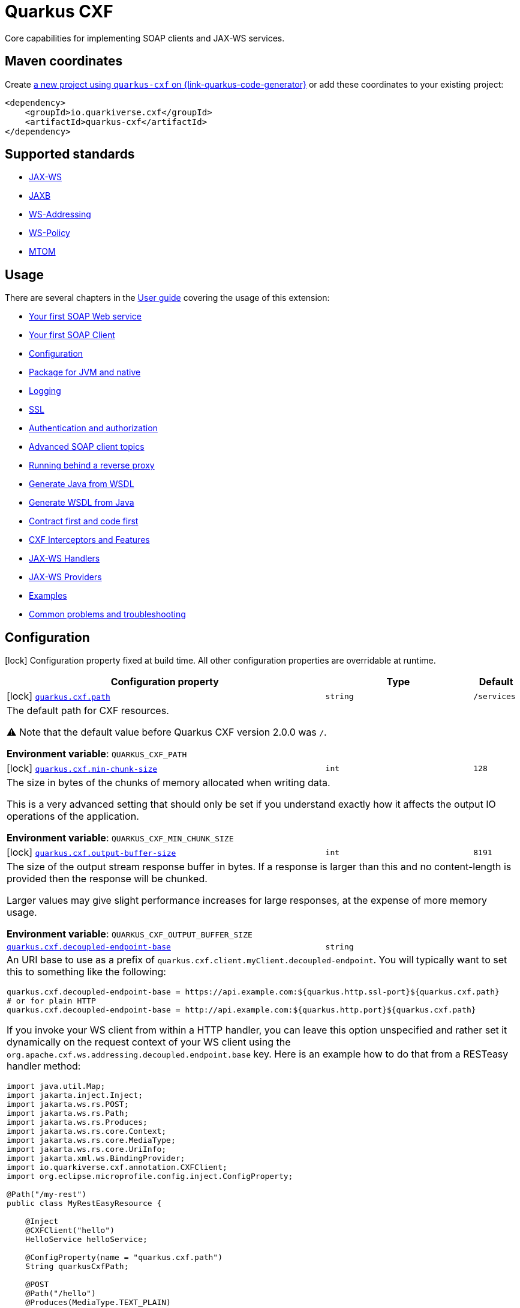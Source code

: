 // Do not edit directly!
// This file was generated by cq-maven-plugin:update-doc-page
[id="quarkus-cxf"]
= Quarkus CXF
:linkattrs:
:cq-artifact-id: quarkus-cxf
:cq-group-id: io.quarkiverse.cxf
:cq-status: Stable
:cq-deprecated: false
:cq-since: 0.1.0

ifeval::[{doc-show-badges} == true]
Stable • Since 0.1.0
endif::[]

Core capabilities for implementing SOAP clients and JAX-WS services.

[id="quarkus-cxf-maven-coordinates"]
== Maven coordinates

Create https://{link-quarkus-code-generator}/?extension-search=quarkus-cxf[a new project using `quarkus-cxf` on {link-quarkus-code-generator}, window="_blank"]
or add these coordinates to your existing project:

[source,xml]
----
<dependency>
    <groupId>io.quarkiverse.cxf</groupId>
    <artifactId>quarkus-cxf</artifactId>
</dependency>
----
ifeval::[{doc-show-user-guide-link} == true]
TIP: Check the xref:user-guide/index.adoc[User guide] and especially its
      xref:user-guide/create-project.adoc#dependency-management[Dependency management] section
      for more information about writing applications with {quarkus-cxf-project-name}.
endif::[]

[id="quarkus-cxf-standards"]
== Supported standards

* https://cxf.apache.org/docs/jax-ws.html[JAX-WS]
* https://cxf.apache.org/docs/jaxb.html[JAXB]
* https://cxf.apache.org/docs/ws-addressing.html[WS-Addressing]
* https://cxf.apache.org/docs/ws-policy.html[WS-Policy]
* https://cxf.apache.org/docs/mtom.html[MTOM]


[id="quarkus-cxf-usage"]
== Usage

There are several chapters in the xref:user-guide/index.adoc[User guide] covering the usage of this extension:

* xref:user-guide/first-soap-web-service.adoc[Your first SOAP Web service]
* xref:user-guide/first-soap-client.adoc[Your first SOAP Client]
* xref:user-guide/configuration.adoc[Configuration]
* xref:user-guide/package-for-jvm-and-native.adoc[Package for JVM and native]
* xref:user-guide/payload-logging.adoc[Logging]
* xref:user-guide/ssl.adoc[SSL]
* xref:user-guide/auth.adoc[Authentication and authorization]
* xref:user-guide/advanced-soap-client-topics.adoc[Advanced SOAP client topics]
* xref:user-guide/running-behind-a-reverse-proxy.adoc[Running behind a reverse proxy]
* xref:user-guide/generate-java-from-wsdl.adoc[Generate Java from WSDL]
* xref:user-guide/generate-wsdl-from-java.adoc[Generate WSDL from Java]
* xref:user-guide/contract-first-code-first.adoc[Contract first and code first]
* xref:user-guide/cxf-interceptors-and-features.adoc[CXF Interceptors and Features]
* xref:user-guide/jax-ws-handlers.adoc[JAX-WS Handlers]
* xref:user-guide/jax-ws-providers.adoc[JAX-WS Providers]
* xref:user-guide/examples.adoc[Examples]
* xref:user-guide/common-problems-troubleshooting.adoc[Common problems and troubleshooting]


[id="quarkus-cxf-configuration"]
== Configuration

[.configuration-legend]
icon:lock[title=Fixed at build time] Configuration property fixed at build time. All other configuration properties are overridable at runtime.

[.configuration-reference.searchable, cols="80,.^10,.^10", stripes=odd]
|===
| Configuration property | Type | Default


.<|icon:lock[title=Fixed at build time] [[quarkus-cxf_quarkus-cxf-path]]`link:#quarkus-cxf_quarkus-cxf-path[quarkus.cxf.path]`
.<| `string`
.<| `/services`

3+a|The default path for CXF resources.

⚠️ Note that the default value before Quarkus CXF version 2.0.0 was `/`.

*Environment variable*: `+++QUARKUS_CXF_PATH+++`
.<|icon:lock[title=Fixed at build time] [[quarkus-cxf_quarkus-cxf-min-chunk-size]]`link:#quarkus-cxf_quarkus-cxf-min-chunk-size[quarkus.cxf.min-chunk-size]`
.<| `int`
.<| `128`

3+a|The size in bytes of the chunks of memory allocated when writing data.

This is a very advanced setting that should only be set if you understand exactly how it affects the output IO operations of the application.

*Environment variable*: `+++QUARKUS_CXF_MIN_CHUNK_SIZE+++`
.<|icon:lock[title=Fixed at build time] [[quarkus-cxf_quarkus-cxf-output-buffer-size]]`link:#quarkus-cxf_quarkus-cxf-output-buffer-size[quarkus.cxf.output-buffer-size]`
.<| `int`
.<| `8191`

3+a|The size of the output stream response buffer in bytes. If a response is larger than this and no content-length is provided then the response will be chunked.

Larger values may give slight performance increases for large responses, at the expense of more memory usage.

*Environment variable*: `+++QUARKUS_CXF_OUTPUT_BUFFER_SIZE+++`
.<| [[quarkus-cxf_quarkus-cxf-decoupled-endpoint-base]]`link:#quarkus-cxf_quarkus-cxf-decoupled-endpoint-base[quarkus.cxf.decoupled-endpoint-base]`
.<| `string`
.<| 

3+a|An URI base to use as a prefix of `quarkus.cxf.client.myClient.decoupled-endpoint`. You will typically want to set this to something like the following:

```
quarkus.cxf.decoupled-endpoint-base = https://api.example.com:${quarkus.http.ssl-port}${quarkus.cxf.path}
# or for plain HTTP
quarkus.cxf.decoupled-endpoint-base = http://api.example.com:${quarkus.http.port}${quarkus.cxf.path}
```

If you invoke your WS client from within a HTTP handler, you can leave this option unspecified and rather set it dynamically on the request context of your WS client using the `org.apache.cxf.ws.addressing.decoupled.endpoint.base` key. Here is an example how to do that from a RESTeasy handler method:

```
import java.util.Map;
import jakarta.inject.Inject;
import jakarta.ws.rs.POST;
import jakarta.ws.rs.Path;
import jakarta.ws.rs.Produces;
import jakarta.ws.rs.core.Context;
import jakarta.ws.rs.core.MediaType;
import jakarta.ws.rs.core.UriInfo;
import jakarta.xml.ws.BindingProvider;
import io.quarkiverse.cxf.annotation.CXFClient;
import org.eclipse.microprofile.config.inject.ConfigProperty;

@Path("/my-rest")
public class MyRestEasyResource {

    @Inject
    @CXFClient("hello")
    HelloService helloService;

    @ConfigProperty(name = "quarkus.cxf.path")
    String quarkusCxfPath;

    @POST
    @Path("/hello")
    @Produces(MediaType.TEXT_PLAIN)
    public String hello(String body, @Context UriInfo uriInfo) throws IOException {

        // You may consider doing this only once if you are sure that your service is accessed
        // through a single hostname
        String decoupledEndpointBase = uriInfo.getBaseUriBuilder().path(quarkusCxfPath);
        Map>String, Object< requestContext = ((BindingProvider) helloService).getRequestContext();
        requestContext.put("org.apache.cxf.ws.addressing.decoupled.endpoint.base", decoupledEndpointBase);

        return wsrmHelloService.hello(body);
    }
}
```

*Environment variable*: `+++QUARKUS_CXF_DECOUPLED_ENDPOINT_BASE+++` +
*Since Quarkus CXF*: 2.7.0

.<| [[quarkus-cxf_quarkus-cxf-logging-enabled-for]]`link:#quarkus-cxf_quarkus-cxf-logging-enabled-for[quarkus.cxf.logging.enabled-for]`
.<| `clients`, `services`, `both`, `none`
.<| `none`

3+a|Specifies whether the message logging will be enabled for clients, services, both or none. This setting can be overridden per client or service endpoint using `link:#quarkus-cxf_quarkus-cxf-endpoint-endpoints-logging-enabled[quarkus.cxf.endpoint."endpoints".logging.enabled]` or `link:#quarkus-cxf_quarkus-cxf-client-clients-logging-enabled[quarkus.cxf.client."clients".logging.enabled]` respectively.

*Environment variable*: `+++QUARKUS_CXF_LOGGING_ENABLED_FOR+++` +
*Since Quarkus CXF*: 2.6.0

.<| [[quarkus-cxf_quarkus-cxf-logging-pretty]]`link:#quarkus-cxf_quarkus-cxf-logging-pretty[quarkus.cxf.logging.pretty]`
.<| `boolean`
.<| `false`

3+a|If `true`, the XML elements will be indented in the log; otherwise they will appear unindented. This setting can be overridden per client or service endpoint using `link:#quarkus-cxf_quarkus-cxf-endpoint-endpoints-logging-pretty[quarkus.cxf.endpoint."endpoints".logging.pretty]` or `link:#quarkus-cxf_quarkus-cxf-client-clients-logging-pretty[quarkus.cxf.client."clients".logging.pretty]` respectively.

*Environment variable*: `+++QUARKUS_CXF_LOGGING_PRETTY+++` +
*Since Quarkus CXF*: 2.6.0

.<| [[quarkus-cxf_quarkus-cxf-logging-limit]]`link:#quarkus-cxf_quarkus-cxf-logging-limit[quarkus.cxf.logging.limit]`
.<| `int`
.<| `49152`

3+a|A message length in bytes at which it is truncated in the log. This setting can be overridden per client or service endpoint using `link:#quarkus-cxf_quarkus-cxf-endpoint-endpoints-logging-limit[quarkus.cxf.endpoint."endpoints".logging.limit]` or `link:#quarkus-cxf_quarkus-cxf-client-clients-logging-limit[quarkus.cxf.client."clients".logging.limit]` respectively.

*Environment variable*: `+++QUARKUS_CXF_LOGGING_LIMIT+++` +
*Since Quarkus CXF*: 2.6.0

.<| [[quarkus-cxf_quarkus-cxf-logging-in-mem-threshold]]`link:#quarkus-cxf_quarkus-cxf-logging-in-mem-threshold[quarkus.cxf.logging.in-mem-threshold]`
.<| `long`
.<| `-1`

3+a|A message length in bytes at which it will be written to disk. `-1` is unlimited. This setting can be overridden per client or service endpoint using `link:#quarkus-cxf_quarkus-cxf-endpoint-endpoints-logging-in-mem-threshold[quarkus.cxf.endpoint."endpoints".logging.in-mem-threshold]` or `link:#quarkus-cxf_quarkus-cxf-client-clients-logging-in-mem-threshold[quarkus.cxf.client."clients".logging.in-mem-threshold]` respectively.

*Environment variable*: `+++QUARKUS_CXF_LOGGING_IN_MEM_THRESHOLD+++` +
*Since Quarkus CXF*: 2.6.0

.<| [[quarkus-cxf_quarkus-cxf-logging-log-binary]]`link:#quarkus-cxf_quarkus-cxf-logging-log-binary[quarkus.cxf.logging.log-binary]`
.<| `boolean`
.<| `false`

3+a|If `true`, binary payloads will be logged; otherwise they won't be logged. This setting can be overridden per client or service endpoint using `link:#quarkus-cxf_quarkus-cxf-endpoint-endpoints-logging-log-binary[quarkus.cxf.endpoint."endpoints".logging.log-binary]` or `link:#quarkus-cxf_quarkus-cxf-client-clients-logging-log-binary[quarkus.cxf.client."clients".logging.log-binary]` respectively.

*Environment variable*: `+++QUARKUS_CXF_LOGGING_LOG_BINARY+++` +
*Since Quarkus CXF*: 2.6.0

.<| [[quarkus-cxf_quarkus-cxf-logging-log-multipart]]`link:#quarkus-cxf_quarkus-cxf-logging-log-multipart[quarkus.cxf.logging.log-multipart]`
.<| `boolean`
.<| `true`

3+a|If `true`, multipart payloads will be logged; otherwise they won't be logged. This setting can be overridden per client or service endpoint using `link:#quarkus-cxf_quarkus-cxf-endpoint-endpoints-logging-log-multipart[quarkus.cxf.endpoint."endpoints".logging.log-multipart]` or `link:#quarkus-cxf_quarkus-cxf-client-clients-logging-log-multipart[quarkus.cxf.client."clients".logging.log-multipart]` respectively.

*Environment variable*: `+++QUARKUS_CXF_LOGGING_LOG_MULTIPART+++` +
*Since Quarkus CXF*: 2.6.0

.<| [[quarkus-cxf_quarkus-cxf-logging-verbose]]`link:#quarkus-cxf_quarkus-cxf-logging-verbose[quarkus.cxf.logging.verbose]`
.<| `boolean`
.<| `true`

3+a|If `true`, verbose logging will be enabled; otherwise it won't be enabled. This setting can be overridden per client or service endpoint using `link:#quarkus-cxf_quarkus-cxf-endpoint-endpoints-logging-verbose[quarkus.cxf.endpoint."endpoints".logging.verbose]` or `link:#quarkus-cxf_quarkus-cxf-client-clients-logging-verbose[quarkus.cxf.client."clients".logging.verbose]` respectively.

*Environment variable*: `+++QUARKUS_CXF_LOGGING_VERBOSE+++` +
*Since Quarkus CXF*: 2.6.0

.<| [[quarkus-cxf_quarkus-cxf-logging-in-binary-content-media-types]]`link:#quarkus-cxf_quarkus-cxf-logging-in-binary-content-media-types[quarkus.cxf.logging.in-binary-content-media-types]`
.<| List of ``string``
.<| 

3+a|A comma separated list of additional binary media types to add to the default values in the `LoggingInInterceptor` whose content will not be logged unless `log-binary` is `true`. This setting can be overridden per client or service endpoint using `link:#quarkus-cxf_quarkus-cxf-endpoint-endpoints-logging-in-binary-content-media-types[quarkus.cxf.endpoint."endpoints".logging.in-binary-content-media-types]` or `link:#quarkus-cxf_quarkus-cxf-client-clients-logging-in-binary-content-media-types[quarkus.cxf.client."clients".logging.in-binary-content-media-types]` respectively.

*Environment variable*: `+++QUARKUS_CXF_LOGGING_IN_BINARY_CONTENT_MEDIA_TYPES+++` +
*Since Quarkus CXF*: 2.6.0

.<| [[quarkus-cxf_quarkus-cxf-logging-out-binary-content-media-types]]`link:#quarkus-cxf_quarkus-cxf-logging-out-binary-content-media-types[quarkus.cxf.logging.out-binary-content-media-types]`
.<| List of ``string``
.<| 

3+a|A comma separated list of additional binary media types to add to the default values in the `LoggingOutInterceptor` whose content will not be logged unless `log-binary` is `true`. This setting can be overridden per client or service endpoint using `link:#quarkus-cxf_quarkus-cxf-endpoint-endpoints-logging-out-binary-content-media-types[quarkus.cxf.endpoint."endpoints".logging.out-binary-content-media-types]` or `link:#quarkus-cxf_quarkus-cxf-client-clients-logging-out-binary-content-media-types[quarkus.cxf.client."clients".logging.out-binary-content-media-types]` respectively.

*Environment variable*: `+++QUARKUS_CXF_LOGGING_OUT_BINARY_CONTENT_MEDIA_TYPES+++` +
*Since Quarkus CXF*: 2.6.0

.<| [[quarkus-cxf_quarkus-cxf-logging-binary-content-media-types]]`link:#quarkus-cxf_quarkus-cxf-logging-binary-content-media-types[quarkus.cxf.logging.binary-content-media-types]`
.<| List of ``string``
.<| 

3+a|A comma separated list of additional binary media types to add to the default values in the `LoggingOutInterceptor` and `LoggingInInterceptor` whose content will not be logged unless `log-binary` is `true`. This setting can be overridden per client or service endpoint using `link:#quarkus-cxf_quarkus-cxf-endpoint-endpoints-logging-binary-content-media-types[quarkus.cxf.endpoint."endpoints".logging.binary-content-media-types]` or `link:#quarkus-cxf_quarkus-cxf-client-clients-logging-binary-content-media-types[quarkus.cxf.client."clients".logging.binary-content-media-types]` respectively.

*Environment variable*: `+++QUARKUS_CXF_LOGGING_BINARY_CONTENT_MEDIA_TYPES+++` +
*Since Quarkus CXF*: 2.6.0

.<| [[quarkus-cxf_quarkus-cxf-logging-sensitive-element-names]]`link:#quarkus-cxf_quarkus-cxf-logging-sensitive-element-names[quarkus.cxf.logging.sensitive-element-names]`
.<| List of ``string``
.<| 

3+a|A comma separated list of XML elements containing sensitive information to be masked in the log. This setting can be overridden per client or service endpoint using `link:#quarkus-cxf_quarkus-cxf-endpoint-endpoints-logging-sensitive-element-names[quarkus.cxf.endpoint."endpoints".logging.sensitive-element-names]` or `link:#quarkus-cxf_quarkus-cxf-client-clients-logging-sensitive-element-names[quarkus.cxf.client."clients".logging.sensitive-element-names]` respectively.

*Environment variable*: `+++QUARKUS_CXF_LOGGING_SENSITIVE_ELEMENT_NAMES+++` +
*Since Quarkus CXF*: 2.6.0

.<| [[quarkus-cxf_quarkus-cxf-logging-sensitive-protocol-header-names]]`link:#quarkus-cxf_quarkus-cxf-logging-sensitive-protocol-header-names[quarkus.cxf.logging.sensitive-protocol-header-names]`
.<| List of ``string``
.<| 

3+a|A comma separated list of protocol headers containing sensitive information to be masked in the log. This setting can be overridden per client or service endpoint using `link:#quarkus-cxf_quarkus-cxf-endpoint-endpoints-logging-sensitive-protocol-header-names[quarkus.cxf.endpoint."endpoints".logging.sensitive-protocol-header-names]` or `link:#quarkus-cxf_quarkus-cxf-client-clients-logging-sensitive-protocol-header-names[quarkus.cxf.client."clients".logging.sensitive-protocol-header-names]` respectively.

*Environment variable*: `+++QUARKUS_CXF_LOGGING_SENSITIVE_PROTOCOL_HEADER_NAMES+++` +
*Since Quarkus CXF*: 2.6.0

.<|icon:lock[title=Fixed at build time] [[quarkus-cxf_quarkus-cxf-client-clients-service-interface]]`link:#quarkus-cxf_quarkus-cxf-client-clients-service-interface[quarkus.cxf.client."clients".service-interface]`
.<| `string`
.<| 

3+a|The client service interface class name

*Environment variable*: `+++QUARKUS_CXF_CLIENT__CLIENTS__SERVICE_INTERFACE+++`
.<|icon:lock[title=Fixed at build time] [[quarkus-cxf_quarkus-cxf-client-clients-alternative]]`link:#quarkus-cxf_quarkus-cxf-client-clients-alternative[quarkus.cxf.client."clients".alternative]`
.<| `boolean`
.<| `false`

3+a|Indicates whether this is an alternative proxy client configuration. If true, then this configuration is ignored when configuring a client without annotation `@CXFClient`.

*Environment variable*: `+++QUARKUS_CXF_CLIENT__CLIENTS__ALTERNATIVE+++`
.<|icon:lock[title=Fixed at build time] [[quarkus-cxf_quarkus-cxf-client-clients-native-runtime-initialized]]`link:#quarkus-cxf_quarkus-cxf-client-clients-native-runtime-initialized[quarkus.cxf.client."clients".native.runtime-initialized]`
.<| `boolean`
.<| `false`

3+a|If `true`, the client dynamic proxy class generated by native compiler will be initialized at runtime; otherwise the proxy class will be initialized at build time.

Setting this to `true` makes sense if your service endpoint interface references some class initialized at runtime in its method signatures. E.g. Say, your service interface has method `int add(Operands o)` and the `Operands` class was requested to be initialized at runtime. Then, without setting this configuration parameter to `true`, the native compiler will throw an exception saying something like `Classes that should be initialized at run time got initialized during image building: org.acme.Operands ... jdk.proxy<some-number>.$Proxy<some-number> caused initialization of this class`. `jdk.proxy<some-number>.$Proxy<some-number>` is the proxy class generated by the native compiler.

*Environment variable*: `+++QUARKUS_CXF_CLIENT__CLIENTS__NATIVE_RUNTIME_INITIALIZED+++`
.<| [[quarkus-cxf_quarkus-cxf-endpoint-endpoints-implementor]]`link:#quarkus-cxf_quarkus-cxf-endpoint-endpoints-implementor[quarkus.cxf.endpoint."endpoints".implementor]`
.<| `string`
.<| 

3+a|The service endpoint implementation class

*Environment variable*: `+++QUARKUS_CXF_ENDPOINT__ENDPOINTS__IMPLEMENTOR+++`
.<| [[quarkus-cxf_quarkus-cxf-endpoint-endpoints-wsdl]]`link:#quarkus-cxf_quarkus-cxf-endpoint-endpoints-wsdl[quarkus.cxf.endpoint."endpoints".wsdl]`
.<| `string`
.<| 

3+a|The service endpoint WSDL path

*Environment variable*: `+++QUARKUS_CXF_ENDPOINT__ENDPOINTS__WSDL+++`
.<| [[quarkus-cxf_quarkus-cxf-endpoint-endpoints-soap-binding]]`link:#quarkus-cxf_quarkus-cxf-endpoint-endpoints-soap-binding[quarkus.cxf.endpoint."endpoints".soap-binding]`
.<| `string`
.<| 

3+a|The URL of the SOAP Binding, should be one of four values:

* `+http://schemas.xmlsoap.org/wsdl/soap/http+` for SOAP11HTTP_BINDING
* `+http://schemas.xmlsoap.org/wsdl/soap/http?mtom=true+` for SOAP11HTTP_MTOM_BINDING
* `+http://www.w3.org/2003/05/soap/bindings/HTTP/+` for SOAP12HTTP_BINDING
* `+http://www.w3.org/2003/05/soap/bindings/HTTP/?mtom=true+` for SOAP12HTTP_MTOM_BINDING

*Environment variable*: `+++QUARKUS_CXF_ENDPOINT__ENDPOINTS__SOAP_BINDING+++`
.<| [[quarkus-cxf_quarkus-cxf-endpoint-endpoints-published-endpoint-url]]`link:#quarkus-cxf_quarkus-cxf-endpoint-endpoints-published-endpoint-url[quarkus.cxf.endpoint."endpoints".published-endpoint-url]`
.<| `string`
.<| 

3+a|The published service endpoint URL

*Environment variable*: `+++QUARKUS_CXF_ENDPOINT__ENDPOINTS__PUBLISHED_ENDPOINT_URL+++`
.<| [[quarkus-cxf_quarkus-cxf-endpoint-endpoints-logging-enabled]]`link:#quarkus-cxf_quarkus-cxf-endpoint-endpoints-logging-enabled[quarkus.cxf.endpoint."endpoints".logging.enabled]`
.<| `true`, `false`, `pretty`
.<| 

3+a|If `true` or `pretty`, the message logging will be enabled; otherwise it will not be enabled. If the value is `pretty` (since 2.7.0), the `pretty` attribute will effectively be set to `true`. The default is given by `link:#quarkus-cxf_quarkus-cxf-logging-enabled-for[quarkus.cxf.logging.enabled-for]`.

*Environment variable*: `+++QUARKUS_CXF_ENDPOINT__ENDPOINTS__LOGGING_ENABLED+++` +
*Since Quarkus CXF*: 2.6.0

.<| [[quarkus-cxf_quarkus-cxf-endpoint-endpoints-logging-pretty]]`link:#quarkus-cxf_quarkus-cxf-endpoint-endpoints-logging-pretty[quarkus.cxf.endpoint."endpoints".logging.pretty]`
.<| `boolean`
.<| 

3+a|If `true`, the XML elements will be indented in the log; otherwise they will appear unindented. The default is given by `link:#quarkus-cxf_quarkus-cxf-logging-pretty[quarkus.cxf.logging.pretty]`

*Environment variable*: `+++QUARKUS_CXF_ENDPOINT__ENDPOINTS__LOGGING_PRETTY+++` +
*Since Quarkus CXF*: 2.6.0

.<| [[quarkus-cxf_quarkus-cxf-endpoint-endpoints-logging-limit]]`link:#quarkus-cxf_quarkus-cxf-endpoint-endpoints-logging-limit[quarkus.cxf.endpoint."endpoints".logging.limit]`
.<| `int`
.<| 

3+a|A message length in bytes at which it is truncated in the log. The default is given by `link:#quarkus-cxf_quarkus-cxf-logging-limit[quarkus.cxf.logging.limit]`

*Environment variable*: `+++QUARKUS_CXF_ENDPOINT__ENDPOINTS__LOGGING_LIMIT+++` +
*Since Quarkus CXF*: 2.6.0

.<| [[quarkus-cxf_quarkus-cxf-endpoint-endpoints-logging-in-mem-threshold]]`link:#quarkus-cxf_quarkus-cxf-endpoint-endpoints-logging-in-mem-threshold[quarkus.cxf.endpoint."endpoints".logging.in-mem-threshold]`
.<| `long`
.<| 

3+a|A message length in bytes at which it will be written to disk. `-1` is unlimited. The default is given by `link:#quarkus-cxf_quarkus-cxf-logging-in-mem-threshold[quarkus.cxf.logging.in-mem-threshold]`

*Environment variable*: `+++QUARKUS_CXF_ENDPOINT__ENDPOINTS__LOGGING_IN_MEM_THRESHOLD+++` +
*Since Quarkus CXF*: 2.6.0

.<| [[quarkus-cxf_quarkus-cxf-endpoint-endpoints-logging-log-binary]]`link:#quarkus-cxf_quarkus-cxf-endpoint-endpoints-logging-log-binary[quarkus.cxf.endpoint."endpoints".logging.log-binary]`
.<| `boolean`
.<| 

3+a|If `true`, binary payloads will be logged; otherwise they won't be logged. The default is given by `link:#quarkus-cxf_quarkus-cxf-logging-log-binary[quarkus.cxf.logging.log-binary]`

*Environment variable*: `+++QUARKUS_CXF_ENDPOINT__ENDPOINTS__LOGGING_LOG_BINARY+++` +
*Since Quarkus CXF*: 2.6.0

.<| [[quarkus-cxf_quarkus-cxf-endpoint-endpoints-logging-log-multipart]]`link:#quarkus-cxf_quarkus-cxf-endpoint-endpoints-logging-log-multipart[quarkus.cxf.endpoint."endpoints".logging.log-multipart]`
.<| `boolean`
.<| 

3+a|If `true`, multipart payloads will be logged; otherwise they won't be logged. The default is given by `link:#quarkus-cxf_quarkus-cxf-logging-log-multipart[quarkus.cxf.logging.log-multipart]`

*Environment variable*: `+++QUARKUS_CXF_ENDPOINT__ENDPOINTS__LOGGING_LOG_MULTIPART+++` +
*Since Quarkus CXF*: 2.6.0

.<| [[quarkus-cxf_quarkus-cxf-endpoint-endpoints-logging-verbose]]`link:#quarkus-cxf_quarkus-cxf-endpoint-endpoints-logging-verbose[quarkus.cxf.endpoint."endpoints".logging.verbose]`
.<| `boolean`
.<| 

3+a|If `true`, verbose logging will be enabled; otherwise it won't be enabled. The default is given by `link:#quarkus-cxf_quarkus-cxf-logging-verbose[quarkus.cxf.logging.verbose]`

*Environment variable*: `+++QUARKUS_CXF_ENDPOINT__ENDPOINTS__LOGGING_VERBOSE+++` +
*Since Quarkus CXF*: 2.6.0

.<| [[quarkus-cxf_quarkus-cxf-endpoint-endpoints-logging-in-binary-content-media-types]]`link:#quarkus-cxf_quarkus-cxf-endpoint-endpoints-logging-in-binary-content-media-types[quarkus.cxf.endpoint."endpoints".logging.in-binary-content-media-types]`
.<| List of ``string``
.<| 

3+a|A comma separated list of additional binary media types to add to the default values in the `LoggingInInterceptor` whose content will not be logged unless `log-binary` is `true`. The default is given by `link:#quarkus-cxf_quarkus-cxf-logging-in-binary-content-media-types[quarkus.cxf.logging.in-binary-content-media-types]`

*Environment variable*: `+++QUARKUS_CXF_ENDPOINT__ENDPOINTS__LOGGING_IN_BINARY_CONTENT_MEDIA_TYPES+++` +
*Since Quarkus CXF*: 2.6.0

.<| [[quarkus-cxf_quarkus-cxf-endpoint-endpoints-logging-out-binary-content-media-types]]`link:#quarkus-cxf_quarkus-cxf-endpoint-endpoints-logging-out-binary-content-media-types[quarkus.cxf.endpoint."endpoints".logging.out-binary-content-media-types]`
.<| List of ``string``
.<| 

3+a|A comma separated list of additional binary media types to add to the default values in the `LoggingOutInterceptor` whose content will not be logged unless `log-binary` is `true`. The default is given by `link:#quarkus-cxf_quarkus-cxf-logging-out-binary-content-media-types[quarkus.cxf.logging.out-binary-content-media-types]`

*Environment variable*: `+++QUARKUS_CXF_ENDPOINT__ENDPOINTS__LOGGING_OUT_BINARY_CONTENT_MEDIA_TYPES+++` +
*Since Quarkus CXF*: 2.6.0

.<| [[quarkus-cxf_quarkus-cxf-endpoint-endpoints-logging-binary-content-media-types]]`link:#quarkus-cxf_quarkus-cxf-endpoint-endpoints-logging-binary-content-media-types[quarkus.cxf.endpoint."endpoints".logging.binary-content-media-types]`
.<| List of ``string``
.<| 

3+a|A comma separated list of additional binary media types to add to the default values in the `LoggingOutInterceptor` and `LoggingInInterceptor` whose content will not be logged unless `log-binary` is `true`. The default is given by `link:#quarkus-cxf_quarkus-cxf-logging-binary-content-media-types[quarkus.cxf.logging.binary-content-media-types]`

*Environment variable*: `+++QUARKUS_CXF_ENDPOINT__ENDPOINTS__LOGGING_BINARY_CONTENT_MEDIA_TYPES+++` +
*Since Quarkus CXF*: 2.6.0

.<| [[quarkus-cxf_quarkus-cxf-endpoint-endpoints-logging-sensitive-element-names]]`link:#quarkus-cxf_quarkus-cxf-endpoint-endpoints-logging-sensitive-element-names[quarkus.cxf.endpoint."endpoints".logging.sensitive-element-names]`
.<| List of ``string``
.<| 

3+a|A comma separated list of XML elements containing sensitive information to be masked in the log. The default is given by `link:#quarkus-cxf_quarkus-cxf-logging-sensitive-element-names[quarkus.cxf.logging.sensitive-element-names]`

*Environment variable*: `+++QUARKUS_CXF_ENDPOINT__ENDPOINTS__LOGGING_SENSITIVE_ELEMENT_NAMES+++` +
*Since Quarkus CXF*: 2.6.0

.<| [[quarkus-cxf_quarkus-cxf-endpoint-endpoints-logging-sensitive-protocol-header-names]]`link:#quarkus-cxf_quarkus-cxf-endpoint-endpoints-logging-sensitive-protocol-header-names[quarkus.cxf.endpoint."endpoints".logging.sensitive-protocol-header-names]`
.<| List of ``string``
.<| 

3+a|A comma separated list of protocol headers containing sensitive information to be masked in the log. The default is given by `link:#quarkus-cxf_quarkus-cxf-logging-sensitive-protocol-header-names[quarkus.cxf.logging.sensitive-protocol-header-names]`

*Environment variable*: `+++QUARKUS_CXF_ENDPOINT__ENDPOINTS__LOGGING_SENSITIVE_PROTOCOL_HEADER_NAMES+++` +
*Since Quarkus CXF*: 2.6.0

.<| [[quarkus-cxf_quarkus-cxf-endpoint-endpoints-features]]`link:#quarkus-cxf_quarkus-cxf-endpoint-endpoints-features[quarkus.cxf.endpoint."endpoints".features]`
.<| List of ``string``
.<| 

3+a|A comma-separated list of fully qualified CXF Feature class names or named CDI beans.

Examples:

```
quarkus.cxf.endpoint."/hello".features = org.apache.cxf.ext.logging.LoggingFeature
quarkus.cxf.endpoint."/fruit".features = #myCustomLoggingFeature
```

In the second case, the `++#++myCustomLoggingFeature` bean can be produced as follows:

```
import org.apache.cxf.ext.logging.LoggingFeature;
import javax.enterprise.context.ApplicationScoped;
import javax.enterprise.inject.Produces;

class Producers {

    @Produces
    @ApplicationScoped
    LoggingFeature myCustomLoggingFeature() {
        LoggingFeature loggingFeature = new LoggingFeature();
        loggingFeature.setPrettyLogging(true);
        return loggingFeature;
    }
}
```



Note that the `LoggingFeature` is available through the link:../extensions/quarkus-cxf-rt-features-logging.html[Logging Feature] extension.

*Environment variable*: `+++QUARKUS_CXF_ENDPOINT__ENDPOINTS__FEATURES+++`
.<| [[quarkus-cxf_quarkus-cxf-endpoint-endpoints-handlers]]`link:#quarkus-cxf_quarkus-cxf-endpoint-endpoints-handlers[quarkus.cxf.endpoint."endpoints".handlers]`
.<| List of ``string``
.<| 

3+a|The comma-separated list of Handler classes

*Environment variable*: `+++QUARKUS_CXF_ENDPOINT__ENDPOINTS__HANDLERS+++`
.<| [[quarkus-cxf_quarkus-cxf-endpoint-endpoints-in-interceptors]]`link:#quarkus-cxf_quarkus-cxf-endpoint-endpoints-in-interceptors[quarkus.cxf.endpoint."endpoints".in-interceptors]`
.<| List of ``string``
.<| 

3+a|The comma-separated list of InInterceptor classes

*Environment variable*: `+++QUARKUS_CXF_ENDPOINT__ENDPOINTS__IN_INTERCEPTORS+++`
.<| [[quarkus-cxf_quarkus-cxf-endpoint-endpoints-out-interceptors]]`link:#quarkus-cxf_quarkus-cxf-endpoint-endpoints-out-interceptors[quarkus.cxf.endpoint."endpoints".out-interceptors]`
.<| List of ``string``
.<| 

3+a|The comma-separated list of OutInterceptor classes

*Environment variable*: `+++QUARKUS_CXF_ENDPOINT__ENDPOINTS__OUT_INTERCEPTORS+++`
.<| [[quarkus-cxf_quarkus-cxf-endpoint-endpoints-out-fault-interceptors]]`link:#quarkus-cxf_quarkus-cxf-endpoint-endpoints-out-fault-interceptors[quarkus.cxf.endpoint."endpoints".out-fault-interceptors]`
.<| List of ``string``
.<| 

3+a|The comma-separated list of OutFaultInterceptor classes

*Environment variable*: `+++QUARKUS_CXF_ENDPOINT__ENDPOINTS__OUT_FAULT_INTERCEPTORS+++`
.<| [[quarkus-cxf_quarkus-cxf-endpoint-endpoints-in-fault-interceptors]]`link:#quarkus-cxf_quarkus-cxf-endpoint-endpoints-in-fault-interceptors[quarkus.cxf.endpoint."endpoints".in-fault-interceptors]`
.<| List of ``string``
.<| 

3+a|The comma-separated list of InFaultInterceptor classes

*Environment variable*: `+++QUARKUS_CXF_ENDPOINT__ENDPOINTS__IN_FAULT_INTERCEPTORS+++`
.<| [[quarkus-cxf_quarkus-cxf-endpoint-endpoints-schema-validation-enabled-for]]`link:#quarkus-cxf_quarkus-cxf-endpoint-endpoints-schema-validation-enabled-for[quarkus.cxf.endpoint."endpoints".schema-validation.enabled-for]`
.<| `in`, `request`, `out`, `response`, `both`, `none`
.<| 

3+a|Select for which messages XML Schema validation should be enabled. If not specified, no XML Schema validation will be enforced unless it is enabled by other means, such as `&++#++64;org.apache.cxf.annotations.SchemaValidation` or `&++#++64;org.apache.cxf.annotations.EndpointProperty(key = "schema-validation-enabled", value = "true")` annotations.

*Environment variable*: `+++QUARKUS_CXF_ENDPOINT__ENDPOINTS__SCHEMA_VALIDATION_ENABLED_FOR+++` +
*Since Quarkus CXF*: 2.7.0

.<| [[quarkus-cxf_quarkus-cxf-client-clients-wsdl]]`link:#quarkus-cxf_quarkus-cxf-client-clients-wsdl[quarkus.cxf.client."clients".wsdl]`
.<| `string`
.<| 

3+a|A URL, resource path or local filesystem path pointing to a WSDL document to use when generating the service proxy of this client.

*Environment variable*: `+++QUARKUS_CXF_CLIENT__CLIENTS__WSDL+++`
.<| [[quarkus-cxf_quarkus-cxf-client-clients-soap-binding]]`link:#quarkus-cxf_quarkus-cxf-client-clients-soap-binding[quarkus.cxf.client."clients".soap-binding]`
.<| `string`
.<| 

3+a|The URL of the SOAP Binding, should be one of four values:

* `+http://schemas.xmlsoap.org/wsdl/soap/http+` for SOAP11HTTP_BINDING
* `+http://schemas.xmlsoap.org/wsdl/soap/http?mtom=true+` for SOAP11HTTP_MTOM_BINDING
* `+http://www.w3.org/2003/05/soap/bindings/HTTP/+` for SOAP12HTTP_BINDING
* `+http://www.w3.org/2003/05/soap/bindings/HTTP/?mtom=true+` for SOAP12HTTP_MTOM_BINDING

*Environment variable*: `+++QUARKUS_CXF_CLIENT__CLIENTS__SOAP_BINDING+++`
.<| [[quarkus-cxf_quarkus-cxf-client-clients-client-endpoint-url]]`link:#quarkus-cxf_quarkus-cxf-client-clients-client-endpoint-url[quarkus.cxf.client."clients".client-endpoint-url]`
.<| `string`
.<| 

3+a|The client endpoint URL

*Environment variable*: `+++QUARKUS_CXF_CLIENT__CLIENTS__CLIENT_ENDPOINT_URL+++`
.<| [[quarkus-cxf_quarkus-cxf-client-clients-endpoint-namespace]]`link:#quarkus-cxf_quarkus-cxf-client-clients-endpoint-namespace[quarkus.cxf.client."clients".endpoint-namespace]`
.<| `string`
.<| 

3+a|The client endpoint namespace

*Environment variable*: `+++QUARKUS_CXF_CLIENT__CLIENTS__ENDPOINT_NAMESPACE+++`
.<| [[quarkus-cxf_quarkus-cxf-client-clients-endpoint-name]]`link:#quarkus-cxf_quarkus-cxf-client-clients-endpoint-name[quarkus.cxf.client."clients".endpoint-name]`
.<| `string`
.<| 

3+a|The client endpoint name

*Environment variable*: `+++QUARKUS_CXF_CLIENT__CLIENTS__ENDPOINT_NAME+++`
.<| [[quarkus-cxf_quarkus-cxf-client-clients-username]]`link:#quarkus-cxf_quarkus-cxf-client-clients-username[quarkus.cxf.client."clients".username]`
.<| `string`
.<| 

3+a|The username for HTTP Basic authentication

*Environment variable*: `+++QUARKUS_CXF_CLIENT__CLIENTS__USERNAME+++`
.<| [[quarkus-cxf_quarkus-cxf-client-clients-password]]`link:#quarkus-cxf_quarkus-cxf-client-clients-password[quarkus.cxf.client."clients".password]`
.<| `string`
.<| 

3+a|The password for HTTP Basic authentication

*Environment variable*: `+++QUARKUS_CXF_CLIENT__CLIENTS__PASSWORD+++`
.<| [[quarkus-cxf_quarkus-cxf-client-clients-secure-wsdl-access]]`link:#quarkus-cxf_quarkus-cxf-client-clients-secure-wsdl-access[quarkus.cxf.client."clients".secure-wsdl-access]`
.<| `boolean`
.<| `false`

3+a|If `true`, then the `Authentication` header will be sent preemptively when requesting the WSDL, as long as the `username` is set; otherwise the WSDL will be requested anonymously.

*Environment variable*: `+++QUARKUS_CXF_CLIENT__CLIENTS__SECURE_WSDL_ACCESS+++` +
*Since Quarkus CXF*: 2.7.0

.<| [[quarkus-cxf_quarkus-cxf-client-clients-logging-enabled]]`link:#quarkus-cxf_quarkus-cxf-client-clients-logging-enabled[quarkus.cxf.client."clients".logging.enabled]`
.<| `true`, `false`, `pretty`
.<| 

3+a|If `true` or `pretty`, the message logging will be enabled; otherwise it will not be enabled. If the value is `pretty` (since 2.7.0), the `pretty` attribute will effectively be set to `true`. The default is given by `link:#quarkus-cxf_quarkus-cxf-logging-enabled-for[quarkus.cxf.logging.enabled-for]`.

*Environment variable*: `+++QUARKUS_CXF_CLIENT__CLIENTS__LOGGING_ENABLED+++` +
*Since Quarkus CXF*: 2.6.0

.<| [[quarkus-cxf_quarkus-cxf-client-clients-logging-pretty]]`link:#quarkus-cxf_quarkus-cxf-client-clients-logging-pretty[quarkus.cxf.client."clients".logging.pretty]`
.<| `boolean`
.<| 

3+a|If `true`, the XML elements will be indented in the log; otherwise they will appear unindented. The default is given by `link:#quarkus-cxf_quarkus-cxf-logging-pretty[quarkus.cxf.logging.pretty]`

*Environment variable*: `+++QUARKUS_CXF_CLIENT__CLIENTS__LOGGING_PRETTY+++` +
*Since Quarkus CXF*: 2.6.0

.<| [[quarkus-cxf_quarkus-cxf-client-clients-logging-limit]]`link:#quarkus-cxf_quarkus-cxf-client-clients-logging-limit[quarkus.cxf.client."clients".logging.limit]`
.<| `int`
.<| 

3+a|A message length in bytes at which it is truncated in the log. The default is given by `link:#quarkus-cxf_quarkus-cxf-logging-limit[quarkus.cxf.logging.limit]`

*Environment variable*: `+++QUARKUS_CXF_CLIENT__CLIENTS__LOGGING_LIMIT+++` +
*Since Quarkus CXF*: 2.6.0

.<| [[quarkus-cxf_quarkus-cxf-client-clients-logging-in-mem-threshold]]`link:#quarkus-cxf_quarkus-cxf-client-clients-logging-in-mem-threshold[quarkus.cxf.client."clients".logging.in-mem-threshold]`
.<| `long`
.<| 

3+a|A message length in bytes at which it will be written to disk. `-1` is unlimited. The default is given by `link:#quarkus-cxf_quarkus-cxf-logging-in-mem-threshold[quarkus.cxf.logging.in-mem-threshold]`

*Environment variable*: `+++QUARKUS_CXF_CLIENT__CLIENTS__LOGGING_IN_MEM_THRESHOLD+++` +
*Since Quarkus CXF*: 2.6.0

.<| [[quarkus-cxf_quarkus-cxf-client-clients-logging-log-binary]]`link:#quarkus-cxf_quarkus-cxf-client-clients-logging-log-binary[quarkus.cxf.client."clients".logging.log-binary]`
.<| `boolean`
.<| 

3+a|If `true`, binary payloads will be logged; otherwise they won't be logged. The default is given by `link:#quarkus-cxf_quarkus-cxf-logging-log-binary[quarkus.cxf.logging.log-binary]`

*Environment variable*: `+++QUARKUS_CXF_CLIENT__CLIENTS__LOGGING_LOG_BINARY+++` +
*Since Quarkus CXF*: 2.6.0

.<| [[quarkus-cxf_quarkus-cxf-client-clients-logging-log-multipart]]`link:#quarkus-cxf_quarkus-cxf-client-clients-logging-log-multipart[quarkus.cxf.client."clients".logging.log-multipart]`
.<| `boolean`
.<| 

3+a|If `true`, multipart payloads will be logged; otherwise they won't be logged. The default is given by `link:#quarkus-cxf_quarkus-cxf-logging-log-multipart[quarkus.cxf.logging.log-multipart]`

*Environment variable*: `+++QUARKUS_CXF_CLIENT__CLIENTS__LOGGING_LOG_MULTIPART+++` +
*Since Quarkus CXF*: 2.6.0

.<| [[quarkus-cxf_quarkus-cxf-client-clients-logging-verbose]]`link:#quarkus-cxf_quarkus-cxf-client-clients-logging-verbose[quarkus.cxf.client."clients".logging.verbose]`
.<| `boolean`
.<| 

3+a|If `true`, verbose logging will be enabled; otherwise it won't be enabled. The default is given by `link:#quarkus-cxf_quarkus-cxf-logging-verbose[quarkus.cxf.logging.verbose]`

*Environment variable*: `+++QUARKUS_CXF_CLIENT__CLIENTS__LOGGING_VERBOSE+++` +
*Since Quarkus CXF*: 2.6.0

.<| [[quarkus-cxf_quarkus-cxf-client-clients-logging-in-binary-content-media-types]]`link:#quarkus-cxf_quarkus-cxf-client-clients-logging-in-binary-content-media-types[quarkus.cxf.client."clients".logging.in-binary-content-media-types]`
.<| List of ``string``
.<| 

3+a|A comma separated list of additional binary media types to add to the default values in the `LoggingInInterceptor` whose content will not be logged unless `log-binary` is `true`. The default is given by `link:#quarkus-cxf_quarkus-cxf-logging-in-binary-content-media-types[quarkus.cxf.logging.in-binary-content-media-types]`

*Environment variable*: `+++QUARKUS_CXF_CLIENT__CLIENTS__LOGGING_IN_BINARY_CONTENT_MEDIA_TYPES+++` +
*Since Quarkus CXF*: 2.6.0

.<| [[quarkus-cxf_quarkus-cxf-client-clients-logging-out-binary-content-media-types]]`link:#quarkus-cxf_quarkus-cxf-client-clients-logging-out-binary-content-media-types[quarkus.cxf.client."clients".logging.out-binary-content-media-types]`
.<| List of ``string``
.<| 

3+a|A comma separated list of additional binary media types to add to the default values in the `LoggingOutInterceptor` whose content will not be logged unless `log-binary` is `true`. The default is given by `link:#quarkus-cxf_quarkus-cxf-logging-out-binary-content-media-types[quarkus.cxf.logging.out-binary-content-media-types]`

*Environment variable*: `+++QUARKUS_CXF_CLIENT__CLIENTS__LOGGING_OUT_BINARY_CONTENT_MEDIA_TYPES+++` +
*Since Quarkus CXF*: 2.6.0

.<| [[quarkus-cxf_quarkus-cxf-client-clients-logging-binary-content-media-types]]`link:#quarkus-cxf_quarkus-cxf-client-clients-logging-binary-content-media-types[quarkus.cxf.client."clients".logging.binary-content-media-types]`
.<| List of ``string``
.<| 

3+a|A comma separated list of additional binary media types to add to the default values in the `LoggingOutInterceptor` and `LoggingInInterceptor` whose content will not be logged unless `log-binary` is `true`. The default is given by `link:#quarkus-cxf_quarkus-cxf-logging-binary-content-media-types[quarkus.cxf.logging.binary-content-media-types]`

*Environment variable*: `+++QUARKUS_CXF_CLIENT__CLIENTS__LOGGING_BINARY_CONTENT_MEDIA_TYPES+++` +
*Since Quarkus CXF*: 2.6.0

.<| [[quarkus-cxf_quarkus-cxf-client-clients-logging-sensitive-element-names]]`link:#quarkus-cxf_quarkus-cxf-client-clients-logging-sensitive-element-names[quarkus.cxf.client."clients".logging.sensitive-element-names]`
.<| List of ``string``
.<| 

3+a|A comma separated list of XML elements containing sensitive information to be masked in the log. The default is given by `link:#quarkus-cxf_quarkus-cxf-logging-sensitive-element-names[quarkus.cxf.logging.sensitive-element-names]`

*Environment variable*: `+++QUARKUS_CXF_CLIENT__CLIENTS__LOGGING_SENSITIVE_ELEMENT_NAMES+++` +
*Since Quarkus CXF*: 2.6.0

.<| [[quarkus-cxf_quarkus-cxf-client-clients-logging-sensitive-protocol-header-names]]`link:#quarkus-cxf_quarkus-cxf-client-clients-logging-sensitive-protocol-header-names[quarkus.cxf.client."clients".logging.sensitive-protocol-header-names]`
.<| List of ``string``
.<| 

3+a|A comma separated list of protocol headers containing sensitive information to be masked in the log. The default is given by `link:#quarkus-cxf_quarkus-cxf-logging-sensitive-protocol-header-names[quarkus.cxf.logging.sensitive-protocol-header-names]`

*Environment variable*: `+++QUARKUS_CXF_CLIENT__CLIENTS__LOGGING_SENSITIVE_PROTOCOL_HEADER_NAMES+++` +
*Since Quarkus CXF*: 2.6.0

.<| [[quarkus-cxf_quarkus-cxf-client-clients-features]]`link:#quarkus-cxf_quarkus-cxf-client-clients-features[quarkus.cxf.client."clients".features]`
.<| List of ``string``
.<| 

3+a|A comma-separated list of fully qualified CXF Feature class names.

Example:

```
quarkus.cxf.endpoint.myClient.features = org.apache.cxf.ext.logging.LoggingFeature
```



Note that the `LoggingFeature` is available through the link:../extensions/quarkus-cxf-rt-features-logging.html[Logging Feature] extension.

*Environment variable*: `+++QUARKUS_CXF_CLIENT__CLIENTS__FEATURES+++`
.<| [[quarkus-cxf_quarkus-cxf-client-clients-handlers]]`link:#quarkus-cxf_quarkus-cxf-client-clients-handlers[quarkus.cxf.client."clients".handlers]`
.<| List of ``string``
.<| 

3+a|The comma-separated list of Handler classes

*Environment variable*: `+++QUARKUS_CXF_CLIENT__CLIENTS__HANDLERS+++`
.<| [[quarkus-cxf_quarkus-cxf-client-clients-in-interceptors]]`link:#quarkus-cxf_quarkus-cxf-client-clients-in-interceptors[quarkus.cxf.client."clients".in-interceptors]`
.<| List of ``string``
.<| 

3+a|The comma-separated list of InInterceptor classes

*Environment variable*: `+++QUARKUS_CXF_CLIENT__CLIENTS__IN_INTERCEPTORS+++`
.<| [[quarkus-cxf_quarkus-cxf-client-clients-out-interceptors]]`link:#quarkus-cxf_quarkus-cxf-client-clients-out-interceptors[quarkus.cxf.client."clients".out-interceptors]`
.<| List of ``string``
.<| 

3+a|The comma-separated list of OutInterceptor classes

*Environment variable*: `+++QUARKUS_CXF_CLIENT__CLIENTS__OUT_INTERCEPTORS+++`
.<| [[quarkus-cxf_quarkus-cxf-client-clients-out-fault-interceptors]]`link:#quarkus-cxf_quarkus-cxf-client-clients-out-fault-interceptors[quarkus.cxf.client."clients".out-fault-interceptors]`
.<| List of ``string``
.<| 

3+a|The comma-separated list of OutFaultInterceptor classes

*Environment variable*: `+++QUARKUS_CXF_CLIENT__CLIENTS__OUT_FAULT_INTERCEPTORS+++`
.<| [[quarkus-cxf_quarkus-cxf-client-clients-in-fault-interceptors]]`link:#quarkus-cxf_quarkus-cxf-client-clients-in-fault-interceptors[quarkus.cxf.client."clients".in-fault-interceptors]`
.<| List of ``string``
.<| 

3+a|The comma-separated list of InFaultInterceptor classes

*Environment variable*: `+++QUARKUS_CXF_CLIENT__CLIENTS__IN_FAULT_INTERCEPTORS+++`
.<| [[quarkus-cxf_quarkus-cxf-client-clients-connection-timeout]]`link:#quarkus-cxf_quarkus-cxf-client-clients-connection-timeout[quarkus.cxf.client."clients".connection-timeout]`
.<| `long`
.<| `30000`

3+a|Specifies the amount of time, in milliseconds, that the consumer will attempt to establish a connection before it times out. 0 is infinite.

*Environment variable*: `+++QUARKUS_CXF_CLIENT__CLIENTS__CONNECTION_TIMEOUT+++` +
*Since Quarkus CXF*: 2.2.3

.<| [[quarkus-cxf_quarkus-cxf-client-clients-receive-timeout]]`link:#quarkus-cxf_quarkus-cxf-client-clients-receive-timeout[quarkus.cxf.client."clients".receive-timeout]`
.<| `long`
.<| `60000`

3+a|Specifies the amount of time, in milliseconds, that the consumer will wait for a response before it times out. 0 is infinite.

*Environment variable*: `+++QUARKUS_CXF_CLIENT__CLIENTS__RECEIVE_TIMEOUT+++` +
*Since Quarkus CXF*: 2.2.3

.<| [[quarkus-cxf_quarkus-cxf-client-clients-connection-request-timeout]]`link:#quarkus-cxf_quarkus-cxf-client-clients-connection-request-timeout[quarkus.cxf.client."clients".connection-request-timeout]`
.<| `long`
.<| `60000`

3+a|Specifies the amount of time, in milliseconds, used when requesting a connection from the connection manager(if appliable). 0 is infinite.

*Environment variable*: `+++QUARKUS_CXF_CLIENT__CLIENTS__CONNECTION_REQUEST_TIMEOUT+++` +
*Since Quarkus CXF*: 2.2.3

.<| [[quarkus-cxf_quarkus-cxf-client-clients-auto-redirect]]`link:#quarkus-cxf_quarkus-cxf-client-clients-auto-redirect[quarkus.cxf.client."clients".auto-redirect]`
.<| `boolean`
.<| `false`

3+a|Specifies if the consumer will automatically follow a server issued redirection. (name is not part of standard)

*Environment variable*: `+++QUARKUS_CXF_CLIENT__CLIENTS__AUTO_REDIRECT+++` +
*Since Quarkus CXF*: 2.2.3

.<| [[quarkus-cxf_quarkus-cxf-client-clients-max-retransmits]]`link:#quarkus-cxf_quarkus-cxf-client-clients-max-retransmits[quarkus.cxf.client."clients".max-retransmits]`
.<| `int`
.<| `-1`

3+a|Specifies the maximum amount of retransmits that are allowed for redirects. Retransmits for authorization is included in the retransmit count. Each redirect may cause another retransmit for a UNAUTHORIZED response code, ie. 401. Any negative number indicates unlimited retransmits, although, loop protection is provided. The default is unlimited. (name is not part of standard)

*Environment variable*: `+++QUARKUS_CXF_CLIENT__CLIENTS__MAX_RETRANSMITS+++` +
*Since Quarkus CXF*: 2.2.3

.<| [[quarkus-cxf_quarkus-cxf-client-clients-allow-chunking]]`link:#quarkus-cxf_quarkus-cxf-client-clients-allow-chunking[quarkus.cxf.client."clients".allow-chunking]`
.<| `boolean`
.<| `true`

3+a|If true, the client is free to use chunking streams if it wants, but it is not required to use chunking streams. If false, the client must use regular, non-chunked requests in all cases.

*Environment variable*: `+++QUARKUS_CXF_CLIENT__CLIENTS__ALLOW_CHUNKING+++` +
*Since Quarkus CXF*: 2.2.3

.<| [[quarkus-cxf_quarkus-cxf-client-clients-chunking-threshold]]`link:#quarkus-cxf_quarkus-cxf-client-clients-chunking-threshold[quarkus.cxf.client."clients".chunking-threshold]`
.<| `int`
.<| `4096`

3+a|If AllowChunking is true, this sets the threshold at which messages start getting chunked. Messages under this limit do not get chunked.

*Environment variable*: `+++QUARKUS_CXF_CLIENT__CLIENTS__CHUNKING_THRESHOLD+++` +
*Since Quarkus CXF*: 2.2.3

.<| [[quarkus-cxf_quarkus-cxf-client-clients-chunk-length]]`link:#quarkus-cxf_quarkus-cxf-client-clients-chunk-length[quarkus.cxf.client."clients".chunk-length]`
.<| `int`
.<| `-1`

3+a|Specifies the chunk length for a HttpURLConnection. This value is used in java.net.HttpURLConnection.setChunkedStreamingMode(int chunklen). chunklen indicates the number of bytes to write in each chunk. If chunklen is less than or equal to zero, a default value will be used.

*Environment variable*: `+++QUARKUS_CXF_CLIENT__CLIENTS__CHUNK_LENGTH+++` +
*Since Quarkus CXF*: 2.2.3

.<| [[quarkus-cxf_quarkus-cxf-client-clients-accept]]`link:#quarkus-cxf_quarkus-cxf-client-clients-accept[quarkus.cxf.client."clients".accept]`
.<| `string`
.<| 

3+a|Specifies the MIME types the client is prepared to handle (e.g., HTML, JPEG, GIF, etc.)

*Environment variable*: `+++QUARKUS_CXF_CLIENT__CLIENTS__ACCEPT+++` +
*Since Quarkus CXF*: 2.2.3

.<| [[quarkus-cxf_quarkus-cxf-client-clients-accept-language]]`link:#quarkus-cxf_quarkus-cxf-client-clients-accept-language[quarkus.cxf.client."clients".accept-language]`
.<| `string`
.<| 

3+a|Specifies the language the client desires (e.g., English, French, etc.)

*Environment variable*: `+++QUARKUS_CXF_CLIENT__CLIENTS__ACCEPT_LANGUAGE+++`
.<| [[quarkus-cxf_quarkus-cxf-client-clients-accept-encoding]]`link:#quarkus-cxf_quarkus-cxf-client-clients-accept-encoding[quarkus.cxf.client."clients".accept-encoding]`
.<| `string`
.<| 

3+a|Specifies the encoding the client is prepared to handle (e.g., gzip)

*Environment variable*: `+++QUARKUS_CXF_CLIENT__CLIENTS__ACCEPT_ENCODING+++` +
*Since Quarkus CXF*: 2.2.3

.<| [[quarkus-cxf_quarkus-cxf-client-clients-content-type]]`link:#quarkus-cxf_quarkus-cxf-client-clients-content-type[quarkus.cxf.client."clients".content-type]`
.<| `string`
.<| 

3+a|Specifies the content type of the stream being sent in a post request. (this should be text/xml for web services, or can be set to application/x-www-form-urlencoded if the client is sending form data).

*Environment variable*: `+++QUARKUS_CXF_CLIENT__CLIENTS__CONTENT_TYPE+++` +
*Since Quarkus CXF*: 2.2.3

.<| [[quarkus-cxf_quarkus-cxf-client-clients-host]]`link:#quarkus-cxf_quarkus-cxf-client-clients-host[quarkus.cxf.client."clients".host]`
.<| `string`
.<| 

3+a|Specifies the Internet host and port number of the resource on which the request is being invoked. This is sent by default based upon the URL. Certain DNS scenarios or application designs may request you to set this, but typically it is not required.

*Environment variable*: `+++QUARKUS_CXF_CLIENT__CLIENTS__HOST+++` +
*Since Quarkus CXF*: 2.2.3

.<| [[quarkus-cxf_quarkus-cxf-client-clients-connection]]`link:#quarkus-cxf_quarkus-cxf-client-clients-connection[quarkus.cxf.client."clients".connection]`
.<| `close`, `keep-alive`
.<| `keep-alive`

3+a|The connection disposition. If close the connection to the server is closed after each request/response dialog. If Keep-Alive the client requests the server to keep the connection open, and if the server honors the keep alive request, the connection is reused. Many servers and proxies do not honor keep-alive requests.

*Environment variable*: `+++QUARKUS_CXF_CLIENT__CLIENTS__CONNECTION+++` +
*Since Quarkus CXF*: 2.2.3

.<| [[quarkus-cxf_quarkus-cxf-client-clients-cache-control]]`link:#quarkus-cxf_quarkus-cxf-client-clients-cache-control[quarkus.cxf.client."clients".cache-control]`
.<| `string`
.<| 

3+a|Most commonly used to specify no-cache, however the standard supports a dozen or so caching related directives for requests

*Environment variable*: `+++QUARKUS_CXF_CLIENT__CLIENTS__CACHE_CONTROL+++` +
*Since Quarkus CXF*: 2.2.3

.<| [[quarkus-cxf_quarkus-cxf-client-clients-version]]`link:#quarkus-cxf_quarkus-cxf-client-clients-version[quarkus.cxf.client."clients".version]`
.<| `string`
.<| `auto`

3+a|HTTP Version used for the connection. The default value `auto` will use whatever the default is for the `HTTPConduit` implementation defined via `quarkus.cxf.client.myClient.http-conduit-factory`. Other possible values: `1.1`, `2`. Note that some of these values might be unsupported by some `HTTPConduit` implementations.

*Environment variable*: `+++QUARKUS_CXF_CLIENT__CLIENTS__VERSION+++` +
*Since Quarkus CXF*: 2.2.3

.<| [[quarkus-cxf_quarkus-cxf-client-clients-browser-type]]`link:#quarkus-cxf_quarkus-cxf-client-clients-browser-type[quarkus.cxf.client."clients".browser-type]`
.<| `string`
.<| 

3+a|The value of the `User-Agent` HTTP header.

*Environment variable*: `+++QUARKUS_CXF_CLIENT__CLIENTS__BROWSER_TYPE+++` +
*Since Quarkus CXF*: 2.2.3

.<| [[quarkus-cxf_quarkus-cxf-client-clients-decoupled-endpoint]]`link:#quarkus-cxf_quarkus-cxf-client-clients-decoupled-endpoint[quarkus.cxf.client."clients".decoupled-endpoint]`
.<| `string`
.<| 

3+a|An URI path (starting with `/`) or a full URI for the receipt of responses over a separate provider -> consumer connection. If the value starts with `/`, then it is prefixed with the base URI configured via `quarkus.cxf.client.myClient.decoupled-endpoint-base` before being used as a value for the WS-Addressing `ReplyTo` message header.

*Environment variable*: `+++QUARKUS_CXF_CLIENT__CLIENTS__DECOUPLED_ENDPOINT+++` +
*Since Quarkus CXF*: 2.2.3

.<| [[quarkus-cxf_quarkus-cxf-client-clients-proxy-server]]`link:#quarkus-cxf_quarkus-cxf-client-clients-proxy-server[quarkus.cxf.client."clients".proxy-server]`
.<| `string`
.<| 

3+a|Specifies the address of proxy server if one is used.

*Environment variable*: `+++QUARKUS_CXF_CLIENT__CLIENTS__PROXY_SERVER+++` +
*Since Quarkus CXF*: 2.2.3

.<| [[quarkus-cxf_quarkus-cxf-client-clients-proxy-server-port]]`link:#quarkus-cxf_quarkus-cxf-client-clients-proxy-server-port[quarkus.cxf.client."clients".proxy-server-port]`
.<| `int`
.<| 

3+a|Specifies the port number used by the proxy server.

*Environment variable*: `+++QUARKUS_CXF_CLIENT__CLIENTS__PROXY_SERVER_PORT+++` +
*Since Quarkus CXF*: 2.2.3

.<| [[quarkus-cxf_quarkus-cxf-client-clients-non-proxy-hosts]]`link:#quarkus-cxf_quarkus-cxf-client-clients-non-proxy-hosts[quarkus.cxf.client."clients".non-proxy-hosts]`
.<| `string`
.<| 

3+a|Specifies the list of hostnames that will not use the proxy configuration. Examples:

 - `localhost` - a single hostname
 - `localhost++\|++www.google.com` - two hostnames that will not use the proxy configuration
 - `localhost++\|++www.google.++*\|*++.apache.org` - hostname patterns

*Environment variable*: `+++QUARKUS_CXF_CLIENT__CLIENTS__NON_PROXY_HOSTS+++` +
*Since Quarkus CXF*: 2.2.3

.<| [[quarkus-cxf_quarkus-cxf-client-clients-proxy-server-type]]`link:#quarkus-cxf_quarkus-cxf-client-clients-proxy-server-type[quarkus.cxf.client."clients".proxy-server-type]`
.<| `http`, `socks`
.<| `http`

3+a|Specifies the type of the proxy server. Can be either HTTP or SOCKS.

*Environment variable*: `+++QUARKUS_CXF_CLIENT__CLIENTS__PROXY_SERVER_TYPE+++` +
*Since Quarkus CXF*: 2.2.3

.<| [[quarkus-cxf_quarkus-cxf-client-clients-proxy-username]]`link:#quarkus-cxf_quarkus-cxf-client-clients-proxy-username[quarkus.cxf.client."clients".proxy-username]`
.<| `string`
.<| 

3+a|Username for the proxy authentication

*Environment variable*: `+++QUARKUS_CXF_CLIENT__CLIENTS__PROXY_USERNAME+++` +
*Since Quarkus CXF*: 2.2.3

.<| [[quarkus-cxf_quarkus-cxf-client-clients-proxy-password]]`link:#quarkus-cxf_quarkus-cxf-client-clients-proxy-password[quarkus.cxf.client."clients".proxy-password]`
.<| `string`
.<| 

3+a|Password for the proxy authentication

*Environment variable*: `+++QUARKUS_CXF_CLIENT__CLIENTS__PROXY_PASSWORD+++` +
*Since Quarkus CXF*: 2.2.3

.<| [[quarkus-cxf_quarkus-cxf-client-clients-http-conduit-factory]]`link:#quarkus-cxf_quarkus-cxf-client-clients-http-conduit-factory[quarkus.cxf.client."clients".http-conduit-factory]`
.<| `QuarkusCXFDefault`, `CXFDefault`, `HttpClientHTTPConduitFactory`, `URLConnectionHTTPConduitFactory`
.<| 

3+a|Select the `HTTPConduitFactory` implementation for this client.

 - `QuarkusCXFDefault` (default): if `io.quarkiverse.cxf:quarkus-cxf-rt-transports-http-hc5` is present in class path, then its `HTTPConduitFactory` implementation will be used; otherwise this value is equivalent with `URLConnectionHTTPConduitFactory` (this may change, once issue link:https://github.com/quarkiverse/quarkus-cxf/issues/992[++#++992] gets resolved in CXF)
 - `CXFDefault`: the selection of `HTTPConduitFactory` implementation is left to CXF
 - `HttpClientHTTPConduitFactory`: the `HTTPConduitFactory` for this client will be set to an implementation always returning `org.apache.cxf.transport.http.HttpClientHTTPConduit`. This will use `java.net.http.HttpClient` as the underlying HTTP client.
 - `URLConnectionHTTPConduitFactory`: the `HTTPConduitFactory` for this client will be set to an implementation always returning `org.apache.cxf.transport.http.URLConnectionHTTPConduit`. This will use `java.net.HttpURLConnection` as the underlying HTTP client.

*Environment variable*: `+++QUARKUS_CXF_CLIENT__CLIENTS__HTTP_CONDUIT_FACTORY+++`
.<| [[quarkus-cxf_quarkus-cxf-client-clients-trust-store]]`link:#quarkus-cxf_quarkus-cxf-client-clients-trust-store[quarkus.cxf.client."clients".trust-store]`
.<| `string`
.<| 

3+a|The trust store location for this client. The resource is first looked up in the classpath, then in the file system.

*Environment variable*: `+++QUARKUS_CXF_CLIENT__CLIENTS__TRUST_STORE+++`
.<| [[quarkus-cxf_quarkus-cxf-client-clients-trust-store-password]]`link:#quarkus-cxf_quarkus-cxf-client-clients-trust-store-password[quarkus.cxf.client."clients".trust-store-password]`
.<| `string`
.<| 

3+a|The trust store password

*Environment variable*: `+++QUARKUS_CXF_CLIENT__CLIENTS__TRUST_STORE_PASSWORD+++`
.<| [[quarkus-cxf_quarkus-cxf-client-clients-trust-store-type]]`link:#quarkus-cxf_quarkus-cxf-client-clients-trust-store-type[quarkus.cxf.client."clients".trust-store-type]`
.<| `string`
.<| `JKS`

3+a|The type of the trust store.

*Environment variable*: `+++QUARKUS_CXF_CLIENT__CLIENTS__TRUST_STORE_TYPE+++`
.<| [[quarkus-cxf_quarkus-cxf-client-clients-hostname-verifier]]`link:#quarkus-cxf_quarkus-cxf-client-clients-hostname-verifier[quarkus.cxf.client."clients".hostname-verifier]`
.<| `string`
.<| 

3+a|Can be one of the following:

 - One of the well known values: `AllowAllHostnameVerifier`, `HttpsURLConnectionDefaultHostnameVerifier`
 - A fully qualified class name implementing `javax.net.ssl.HostnameVerifier` to look up in the CDI container.
 - A bean name prefixed with `++#++` that will be looked up in the CDI container; example: `++#++myHostnameVerifier`  If not specified, then the creation of the `HostnameVerifier` is delegated to CXF, which boils down to `org.apache.cxf.transport.https.httpclient.DefaultHostnameVerifier` with the default `org.apache.cxf.transport.https.httpclient.PublicSuffixMatcherLoader` as returned from `PublicSuffixMatcherLoader.getDefault()`.

*Environment variable*: `+++QUARKUS_CXF_CLIENT__CLIENTS__HOSTNAME_VERIFIER+++`
.<| [[quarkus-cxf_quarkus-cxf-client-clients-schema-validation-enabled-for]]`link:#quarkus-cxf_quarkus-cxf-client-clients-schema-validation-enabled-for[quarkus.cxf.client."clients".schema-validation.enabled-for]`
.<| `in`, `request`, `out`, `response`, `both`, `none`
.<| 

3+a|Select for which messages XML Schema validation should be enabled. If not specified, no XML Schema validation will be enforced unless it is enabled by other means, such as `&++#++64;org.apache.cxf.annotations.SchemaValidation` or `&++#++64;org.apache.cxf.annotations.EndpointProperty(key = "schema-validation-enabled", value = "true")` annotations.

*Environment variable*: `+++QUARKUS_CXF_CLIENT__CLIENTS__SCHEMA_VALIDATION_ENABLED_FOR+++` +
*Since Quarkus CXF*: 2.7.0
|===

